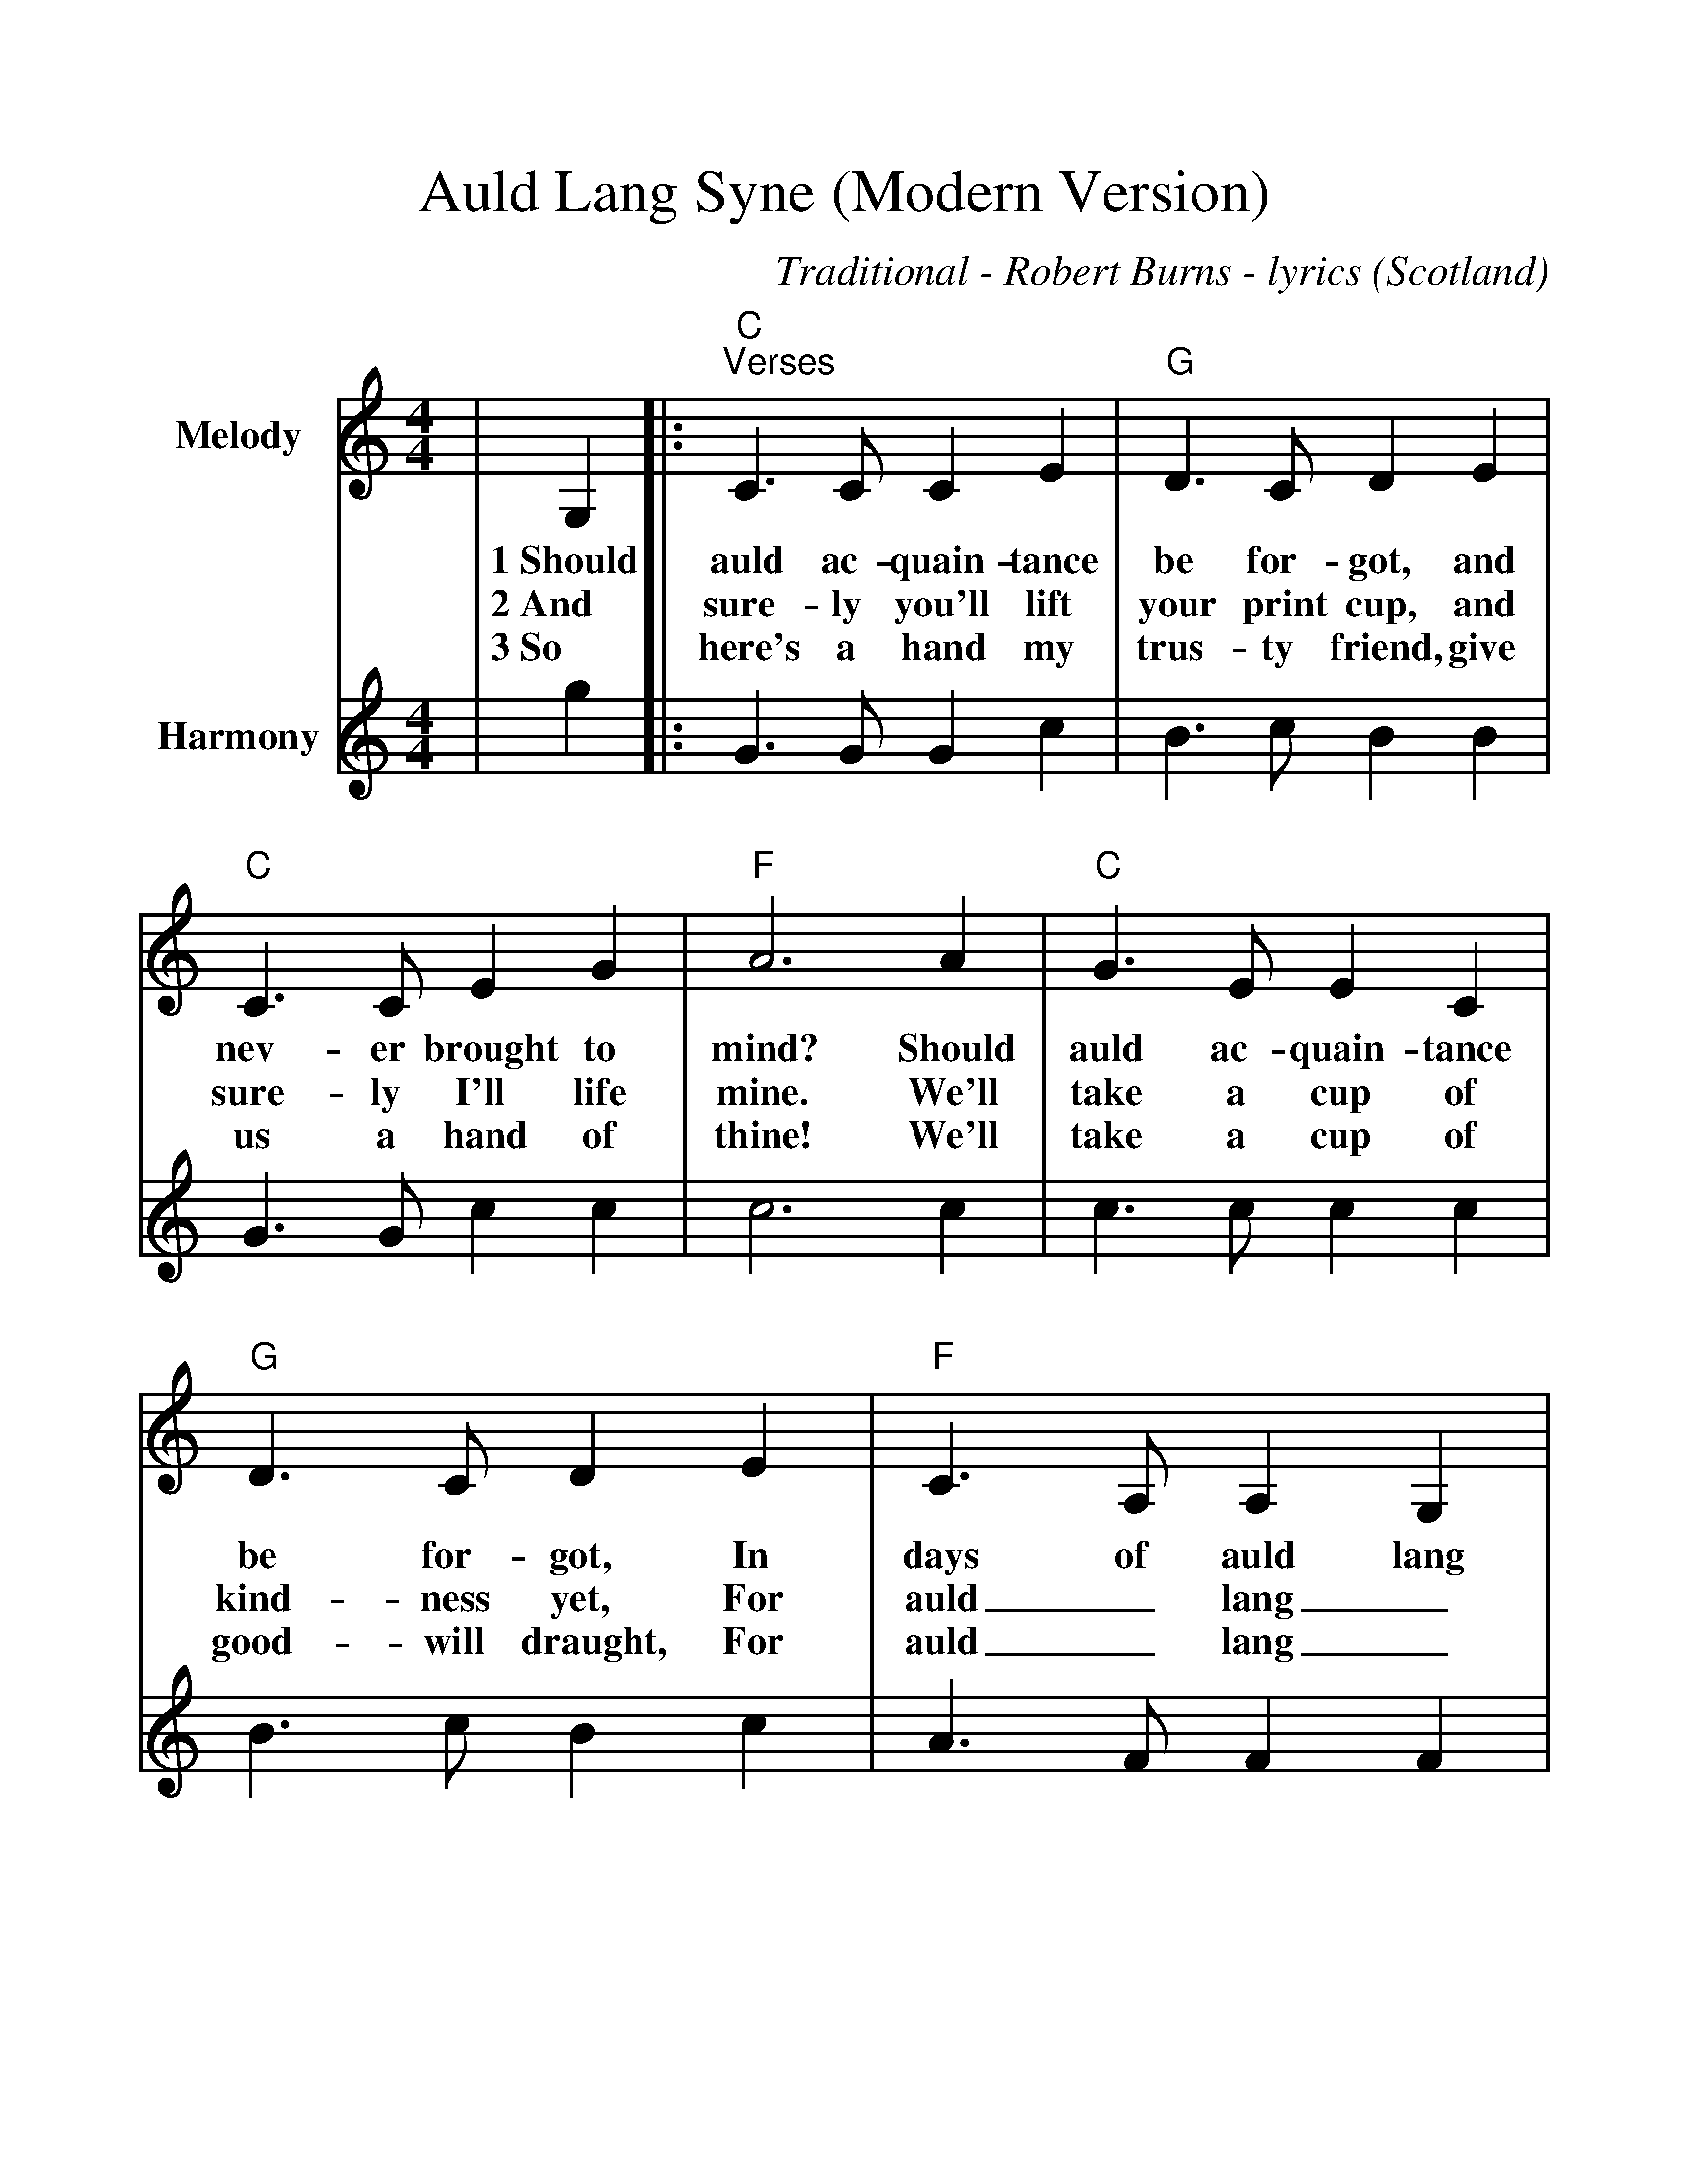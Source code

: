 %Scale the output
%%scale 1.100
%%format dulcimer.fmt
%%titletrim false
% %%header Some header text
% %%footer "Copyright \u00A9 2012 Example of Copyright"
X:1
T:Auld Lang Syne (Modern Version)
C:Traditional - Robert Burns - lyrics
O:Scotland
M:4/4
L:1/8
%Q: (beats per measure)
V:1 clef=treble
%%continueall 1
%%partsbox 1
%%writehistory 1
K:Cmaj
V:1 clef=treble octave=0 name="Melody" " 
|G,2|:"C""^Verses"C3 C C2 E2|"G"D3 C D2 E2
w:1~Should auld ac-quain-tance be for-got, and
w:2~And sure-ly you'll lift your print cup, and
w:3~So here's a hand my trus-ty friend, give
|"C"C3 C E2 G2|"F"A6 A2
w:nev-er brought to mind? Should
w:sure-ly I'll life mine. We'll
w:us a hand of thine! We'll
|"C"G3 E E2 C2|"G"D3 C D2 E2
w:auld ac-quain-tance be for-got, In
w:take a cup of kind-ness yet, For
w:take a cup of good-will draught, For
|"F"C3 A, A,2 G,2|"C"C6||
w:days of auld lang syne?
w:auld_ lang_ syne.
w:auld_ lang_ syne.
V:2 clef=treble octave=0 name="Harmony" " 
|g2|:G3 G G2 c2|B3 c B2 B2
|G3 G c2 c2|c6 c2
|c3 c c2 c2|B3 c B2 c2
|A3 F F2 F2|E6||
V:1 clef=treble octave=0 name="Melody" " 
|A2|"C""^FASTER last time"G3 E E2 C2|"G"D3 C D2 A2
w:For auld_ lang_ syne my dear for
|"C"G3 E E2 G2|"F"A6 A2
w:auld_ lang_ syne. We'll
|"C"G3 E E2 C2|"G"D3 C D2 E2
w:tak' a cup o' kind-ness yet for
|"F"C3 A, A,2 G,2|"C"C6||
w:auld_ lang_ syne.
V:2 clef=treble octave=0 name="Harmony" " 
|c2|c4 c4|B3 A B2 f2
|e3 c c4|c6 c2
|c3 c c2 G2|G3 G G2 ^G2
|A3 E F4|E6||

